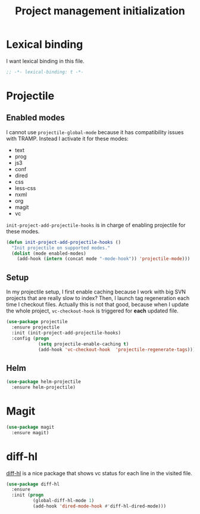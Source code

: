 #+TITLE: Project management initialization

* Lexical binding

  I want lexical binding in this file.

  #+BEGIN_SRC emacs-lisp :padline no
    ;; -*- lexical-binding: t -*-
  #+END_SRC

* Projectile
** Enabled modes

   I cannot use ~projectile-global-mode~ because it has compatibility
   issues with TRAMP. Instead I activate it for these modes:

   #+name: enabled-modes
   - text
   - prog
   - js3
   - conf
   - dired
   - css
   - less-css
   - nxml
   - org
   - magit
   - vc

   ~init-project-add-projectile-hooks~ is in charge of enabling
   projectile for these modes.

   #+BEGIN_SRC emacs-lisp :var enabled-modes=enabled-modes
     (defun init-project-add-projectile-hooks ()
       "Init projectile on supported modes."
       (dolist (mode enabled-modes)
         (add-hook (intern (concat mode "-mode-hook")) 'projectile-mode)))
   #+END_SRC

** Setup

   In my projectile setup, I first enable caching because I work with
   big SVN projects that are really slow to index? Then, I launch tag
   regeneration each time I checkout files. Actually this is not that
   good, because when I update the whole project, ~vc-checkout-hook~
   is triggered for *each* updated file.

   #+BEGIN_SRC emacs-lisp
     (use-package projectile
       :ensure projectile
       :init (init-project-add-projectile-hooks)
       :config (progn
                 (setq projectile-enable-caching t)
                 (add-hook 'vc-checkout-hook  'projectile-regenerate-tags)))
   #+END_SRC

** Helm

   #+BEGIN_SRC emacs-lisp
     (use-package helm-projectile
       :ensure helm-projectile)
   #+END_SRC

* Magit

  #+BEGIN_SRC emacs-lisp
    (use-package magit
      :ensure magit)
  #+END_SRC
* diff-hl

  [[https://github.com/dgutov/diff-hl][diff-hl]] is a nice package that shows vc status for each line in the
  visited file.

  #+BEGIN_SRC emacs-lisp
    (use-package diff-hl
      :ensure
      :init (progn
              (global-diff-hl-mode 1)
              (add-hook 'dired-mode-hook #'diff-hl-dired-mode)))
  #+END_SRC
